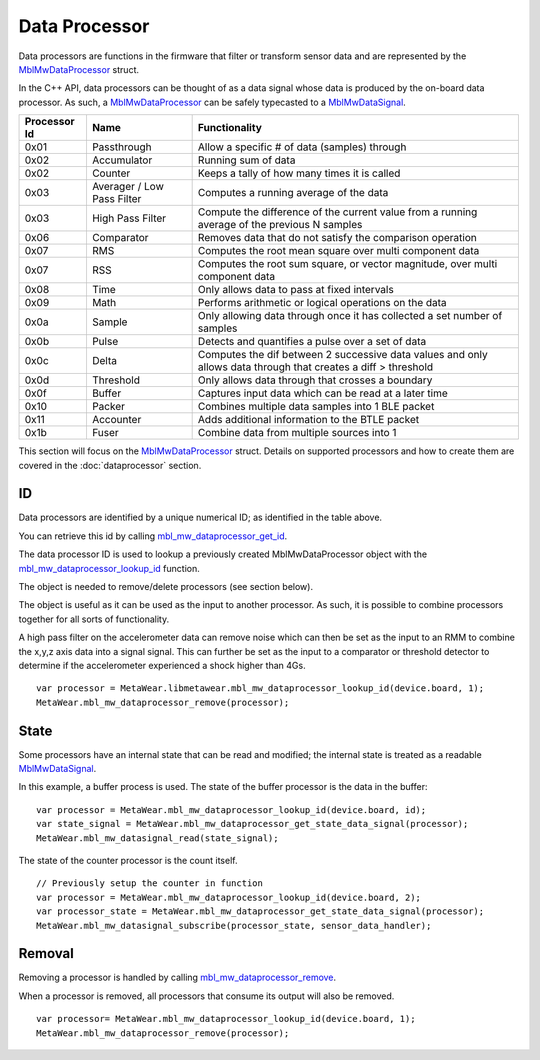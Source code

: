 .. highlight:: javascript

Data Processor
==============
Data processors are functions in the firmware that filter or transform sensor data and are represented by the 
`MblMwDataProcessor <https://mbientlab.com/docs/metawear/cpp/latest/dataprocessor__fwd_8h.html#a7bbdad259a1328a17a634de3035c42e3>`_ struct.  

In the C++ API, data processors can be thought of as a data signal whose data is produced by the on-board data processor.  As such, a 
`MblMwDataProcessor <https://mbientlab.com/docs/metawear/cpp/latest/dataprocessor__fwd_8h.html#a7bbdad259a1328a17a634de3035c42e3>`_ can be safely 
typecasted to a `MblMwDataSignal <https://mbientlab.com/docs/metawear/cpp/latest/datasignal__fwd_8h.html#a1ce49f0af124dfa7984a59074c11e789>`_.

.. list-table::
   :header-rows: 1

   * - Processor Id
     - Name
     - Functionality
   * - 0x01
     - Passthrough
     - Allow a specific # of data (samples) through
   * - 0x02
     - Accumulator
     - Running sum of data
   * - 0x02
     - Counter
     - Keeps a tally of how many times it is called
   * - 0x03
     - Averager / Low Pass Filter
     - Computes a running average of the data
   * - 0x03
     - High Pass Filter 
     - Compute the difference of the current value from a running average of the previous N samples
   * - 0x06
     - Comparator
     - Removes data that do not satisfy the comparison operation
   * - 0x07
     - RMS
     - Computes the root mean square over multi component data
   * - 0x07
     - RSS
     - Computes the root sum square, or vector magnitude, over multi component data
   * - 0x08
     - Time
     - Only allows data to pass at fixed intervals
   * - 0x09
     - Math
     - Performs arithmetic or logical operations on the data
   * - 0x0a
     - Sample
     - Only allowing data through once it has collected a set number of samples
   * - 0x0b
     - Pulse
     - Detects and quantifies a pulse over a set of data
   * - 0x0c
     - Delta
     - Computes the dif between 2 successive data values and only allows data through that creates a diff > threshold
   * - 0x0d
     - Threshold
     - Only allows data through that crosses a boundary
   * - 0x0f
     - Buffer
     - Captures input data which can be read at a later time
   * - 0x10
     - Packer
     - Combines multiple data samples into 1 BLE packet 
   * - 0x11
     - Accounter
     - Adds additional information to the BTLE packet
   * - 0x1b
     - Fuser
     - Combine data from multiple sources into 1
 

This section will focus on the 
`MblMwDataProcessor <https://mbientlab.com/docs/metawear/cpp/latest/dataprocessor__fwd_8h.html#a7bbdad259a1328a17a634de3035c42e3>`_ struct.  Details on 
supported processors and how to create them are covered in the :doc:`dataprocessor` section.

ID
--
Data processors are identified by a unique numerical ID; as identified in the table above.

You can retrieve this id by calling 
`mbl_mw_dataprocessor_get_id <https://mbientlab.com/docs/metawear/cpp/latest/dataprocessor_8h.html#a57d4952e5ffe511cd7895ff2bf2ab64e>`_.  

The data processor ID is used to lookup a previously created MblMwDataProcessor object with the 
`mbl_mw_dataprocessor_lookup_id <https://mbientlab.com/docs/metawear/cpp/latest/dataprocessor_8h.html#ada480683db69acc464034923a67c4ae4>`_ function.  

The object is needed to remove/delete processors (see section below).

The object is useful as it can be used as the input to another processor. As such, it is possible to combine processors together for all sorts of functionality.

A high pass filter on the accelerometer data can remove noise which can then be set as the input to an RMM to combine the x,y,z axis data into a signal signal. This can further be set as the input to a comparator or threshold detector to determine if the accelerometer experienced a shock higher than 4Gs.

::

    var processor = MetaWear.libmetawear.mbl_mw_dataprocessor_lookup_id(device.board, 1);
    MetaWear.mbl_mw_dataprocessor_remove(processor);

State
-----
Some processors have an internal state that can be read and modified; the internal state is treated as a readable
`MblMwDataSignal <https://mbientlab.com/docs/metawear/cpp/latest/datasignal__fwd_8h.html#a1ce49f0af124dfa7984a59074c11e789>`_.  

In this example, a buffer process is used. The state of the buffer processor is the data in the buffer:

::

    var processor = MetaWear.mbl_mw_dataprocessor_lookup_id(device.board, id);
    var state_signal = MetaWear.mbl_mw_dataprocessor_get_state_data_signal(processor);
    MetaWear.mbl_mw_datasignal_read(state_signal);

The state of the counter processor is the count itself.

::

    // Previously setup the counter in function
    var processor = MetaWear.mbl_mw_dataprocessor_lookup_id(device.board, 2);
    var processor_state = MetaWear.mbl_mw_dataprocessor_get_state_data_signal(processor);
    MetaWear.mbl_mw_datasignal_subscribe(processor_state, sensor_data_handler);

Removal
-------
Removing a processor is handled by calling 
`mbl_mw_dataprocessor_remove <https://mbientlab.com/docs/metawear/cpp/latest/dataprocessor_8h.html#ab5f75966b3887ce11a7730419118e03f>`_.  

When a processor is removed, all processors that consume its output will also be removed. ::

    var processor= MetaWear.mbl_mw_dataprocessor_lookup_id(device.board, 1);
    MetaWear.mbl_mw_dataprocessor_remove(processor);
